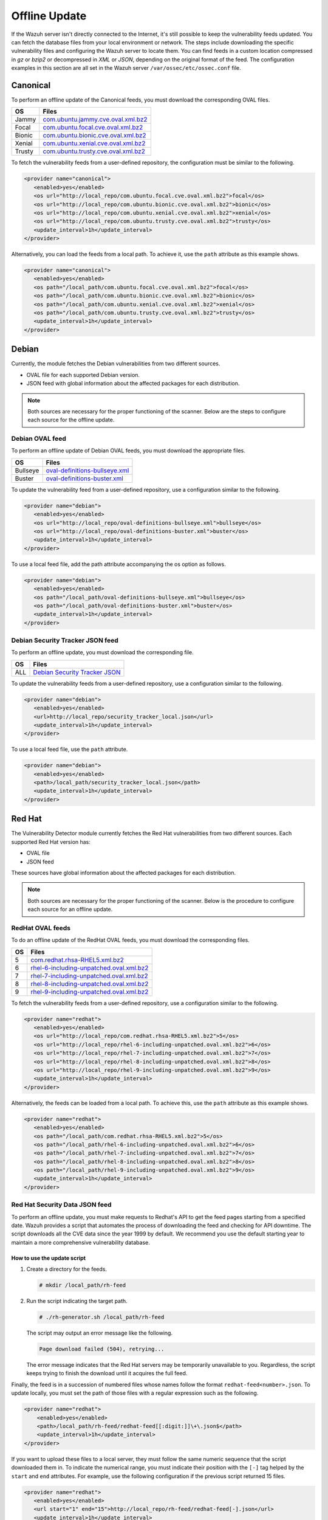 .. Copyright (C) 2015, Wazuh, Inc.

.. meta::
   :description: Learn more about how to perform the offline update of the Wazuh Vulnerability Detector in this section of our documentation.

Offline Update
==============

If the Wazuh server isn't directly connected to the Internet, it's still possible to keep the vulnerability feeds updated. You can fetch the database files from your local environment or network. The steps include downloading the specific vulnerability files and configuring the Wazuh server to locate them. You can find feeds in a custom location compressed in `gz` or `bzip2` or decompressed in `XML` or `JSON`, depending on the original format of the feed. The configuration examples in this section are all set in the Wazuh server ``/var/ossec/etc/ossec.conf`` file.

Canonical
---------

To perform an offline update of the Canonical feeds, you must download the corresponding OVAL files.

+------------+---------------------------------------------------------------------------------------------------------------------------+
| OS         | Files                                                                                                                     |
+============+===========================================================================================================================+
| Jammy      | `com.ubuntu.jammy.cve.oval.xml.bz2 <https://security-metadata.canonical.com/oval/com.ubuntu.jammy.cve.oval.xml.bz2>`__    |
+------------+---------------------------------------------------------------------------------------------------------------------------+
| Focal      | `com.ubuntu.focal.cve.oval.xml.bz2 <https://security-metadata.canonical.com/oval/com.ubuntu.focal.cve.oval.xml.bz2>`__    |
+------------+---------------------------------------------------------------------------------------------------------------------------+
| Bionic     | `com.ubuntu.bionic.cve.oval.xml.bz2 <https://security-metadata.canonical.com/oval/com.ubuntu.bionic.cve.oval.xml.bz2>`__  |
+------------+---------------------------------------------------------------------------------------------------------------------------+
| Xenial     | `com.ubuntu.xenial.cve.oval.xml.bz2 <https://security-metadata.canonical.com/oval/com.ubuntu.xenial.cve.oval.xml.bz2>`__  |
+------------+---------------------------------------------------------------------------------------------------------------------------+
| Trusty     | `com.ubuntu.trusty.cve.oval.xml.bz2 <https://security-metadata.canonical.com/oval/com.ubuntu.trusty.cve.oval.xml.bz2>`__  |
+------------+---------------------------------------------------------------------------------------------------------------------------+

To fetch the vulnerability feeds from a user-defined repository, the configuration must be similar to the following.

.. code-block:: xml

   <provider name="canonical">
      <enabled>yes</enabled>
      <os url="http://local_repo/com.ubuntu.focal.cve.oval.xml.bz2">focal</os>
      <os url="http://local_repo/com.ubuntu.bionic.cve.oval.xml.bz2">bionic</os>
      <os url="http://local_repo/com.ubuntu.xenial.cve.oval.xml.bz2">xenial</os>
      <os url="http://local_repo/com.ubuntu.trusty.cve.oval.xml.bz2">trusty</os>
      <update_interval>1h</update_interval>
   </provider>

Alternatively, you can load the feeds from a local path. To achieve it, use the ``path`` attribute as this example shows.

.. code-block:: xml

   <provider name="canonical">
      <enabled>yes</enabled>
      <os path="/local_path/com.ubuntu.focal.cve.oval.xml.bz2">focal</os>
      <os path="/local_path/com.ubuntu.bionic.cve.oval.xml.bz2">bionic</os>
      <os path="/local_path/com.ubuntu.xenial.cve.oval.xml.bz2">xenial</os>
      <os path="/local_path/com.ubuntu.trusty.cve.oval.xml.bz2">trusty</os>
      <update_interval>1h</update_interval>
   </provider>

Debian
------

Currently, the module fetches the Debian vulnerabilities from two different sources.

-  OVAL file for each supported Debian version.
-  JSON feed with global information about the affected packages for each distribution.

.. note::
   
   Both sources are necessary for the proper functioning of the scanner. Below are the steps to configure each source for the offline update.

Debian OVAL feed
^^^^^^^^^^^^^^^^

To perform an offline update of Debian OVAL feeds, you must download the appropriate files.

+------------+-------------------------------------------------------------------------------------------------------+
| OS         | Files                                                                                                 |
+============+=======================================================================================================+
| Bullseye   | `oval-definitions-bullseye.xml <https://www.debian.org/security/oval/oval-definitions-bullseye.xml>`_ |
+------------+-------------------------------------------------------------------------------------------------------+
| Buster     | `oval-definitions-buster.xml <https://www.debian.org/security/oval/oval-definitions-buster.xml>`_     |
+------------+-------------------------------------------------------------------------------------------------------+

To update the vulnerability feed from a user-defined repository, use a configuration similar to the following.

.. code-block:: xml

   <provider name="debian">
      <enabled>yes</enabled>
      <os url="http://local_repo/oval-definitions-bullseye.xml">bullseye</os>
      <os url="http://local_repo/oval-definitions-buster.xml">buster</os>
      <update_interval>1h</update_interval>
   </provider>

To use a local feed file, add the path attribute accompanying the os option as follows.

.. code-block:: xml

   <provider name="debian">
      <enabled>yes</enabled>
      <os path="/local_path/oval-definitions-bullseye.xml">bullseye</os>
      <os path="/local_path/oval-definitions-buster.xml">buster</os>
      <update_interval>1h</update_interval>
   </provider>

Debian Security Tracker JSON feed
^^^^^^^^^^^^^^^^^^^^^^^^^^^^^^^^^

To perform an offline update, you must download the corresponding file.

+------------+--------------------------------------------------------------------------------------------+
| OS         | Files                                                                                      |
+============+============================================================================================+
| ALL        | `Debian Security Tracker JSON <https://security-tracker.debian.org/tracker/data/json>`_    |
+------------+--------------------------------------------------------------------------------------------+

To update the vulnerability feeds from a user-defined repository, use a configuration similar to the following.

.. code-block:: xml

   <provider name="debian">
      <enabled>yes</enabled>
      <url>http://local_repo/security_tracker_local.json</url>
      <update_interval>1h</update_interval>
   </provider>

To use a local feed file, use the ``path`` attribute.

.. code-block:: xml

   <provider name="debian">
      <enabled>yes</enabled>
      <path>/local_path/security_tracker_local.json</path>
      <update_interval>1h</update_interval>
   </provider>

Red Hat
-------

The Vulnerability Detector module currently fetches the Red Hat vulnerabilities from two different sources. Each supported Red Hat version has:

-  OVAL file
-  JSON feed

These sources have global information about the affected packages for each distribution.

.. note::

   Both sources are necessary for the proper functioning of the scanner. Below is the procedure to configure each source for an offline update.

RedHat OVAL feeds
^^^^^^^^^^^^^^^^^

To do an offline update of the RedHat OVAL feeds, you must download the corresponding files.

+------------+------------------------------------------------------------------------------------------------------------------------------------------+
| OS         | Files                                                                                                                                    |
+============+==========================================================================================================================================+
| 5          | `com.redhat.rhsa-RHEL5.xml.bz2 <https://www.redhat.com/security/data/oval/com.redhat.rhsa-RHEL5.xml.bz2>`_                               |
+------------+------------------------------------------------------------------------------------------------------------------------------------------+
| 6          | `rhel-6-including-unpatched.oval.xml.bz2 <https://www.redhat.com/security/data/oval/v2/RHEL6/rhel-6-including-unpatched.oval.xml.bz2>`__ |
+------------+------------------------------------------------------------------------------------------------------------------------------------------+
| 7          | `rhel-7-including-unpatched.oval.xml.bz2 <https://www.redhat.com/security/data/oval/v2/RHEL7/rhel-7-including-unpatched.oval.xml.bz2>`__ |
+------------+------------------------------------------------------------------------------------------------------------------------------------------+
| 8          | `rhel-8-including-unpatched.oval.xml.bz2 <https://www.redhat.com/security/data/oval/v2/RHEL8/rhel-8-including-unpatched.oval.xml.bz2>`__ |
+------------+------------------------------------------------------------------------------------------------------------------------------------------+
| 9          | `rhel-9-including-unpatched.oval.xml.bz2 <https://www.redhat.com/security/data/oval/v2/RHEL9/rhel-9-including-unpatched.oval.xml.bz2>`__ |
+------------+------------------------------------------------------------------------------------------------------------------------------------------+

To fetch the vulnerability feeds from a user-defined repository, use a configuration similar to the following.

.. code-block:: xml

   <provider name="redhat">
      <enabled>yes</enabled>
      <os url="http://local_repo/com.redhat.rhsa-RHEL5.xml.bz2">5</os>
      <os url="http://local_repo/rhel-6-including-unpatched.oval.xml.bz2">6</os>
      <os url="http://local_repo/rhel-7-including-unpatched.oval.xml.bz2">7</os>
      <os url="http://local_repo/rhel-8-including-unpatched.oval.xml.bz2">8</os>
      <os url="http://local_repo/rhel-9-including-unpatched.oval.xml.bz2">9</os>
      <update_interval>1h</update_interval>
   </provider>

Alternatively, the feeds can be loaded from a local path. To achieve this, use the ``path`` attribute as this example shows.

.. code-block:: xml

   <provider name="redhat">
      <enabled>yes</enabled>
      <os path="/local_path/com.redhat.rhsa-RHEL5.xml.bz2">5</os>
      <os path="/local_path/rhel-6-including-unpatched.oval.xml.bz2">6</os>
      <os path="/local_path/rhel-7-including-unpatched.oval.xml.bz2">7</os>
      <os path="/local_path/rhel-8-including-unpatched.oval.xml.bz2">8</os>
      <os path="/local_path/rhel-9-including-unpatched.oval.xml.bz2">9</os>
      <update_interval>1h</update_interval>
   </provider>

Red Hat Security Data JSON feed
^^^^^^^^^^^^^^^^^^^^^^^^^^^^^^^

To perform an offline update, you must make requests to Redhat's API to get the feed pages starting from a specified date. Wazuh provides a script that automates the process of downloading the feed and checking for API downtime. The script downloads all the CVE data since the year 1999 by default. We recommend you use the default starting year to maintain a more comprehensive vulnerability database.

How to use the update script
~~~~~~~~~~~~~~~~~~~~~~~~~~~~

#. Create a directory for the feeds.

   .. code-block:: console

      # mkdir /local_path/rh-feed

#. Run the script indicating the target path.

   .. code-block:: console

      # ./rh-generator.sh /local_path/rh-feed

   The script may output an error message like the following.

   .. code-block:: console
      :class: output

      Page download failed (504), retrying...

   The error message indicates that the Red Hat servers may be temporarily unavailable to you. Regardless, the script keeps trying to finish the download until it acquires the full feed.

Finally, the feed is in a succession of numbered files whose names follow the format ``redhat-feed<number>.json``. To update locally, you must set the path of those files with a regular expression such as the following.

.. code-block:: xml

   <provider name="redhat">
       <enabled>yes</enabled>
       <path>/local_path/rh-feed/redhat-feed[[:digit:]]\+\.json$</path>
       <update_interval>1h</update_interval>
   </provider>

If you want to upload these files to a local server, they must follow the same numeric sequence that the script downloaded them in. To indicate the numerical range, you must indicate their position with the ``[-]`` tag helped by the ``start`` and ``end`` attributes. For example, use the following configuration if the previous script returned 15 files.

.. code-block:: xml

   <provider name="redhat">
      <enabled>yes</enabled>
      <url start="1" end="15">http://local_repo/rh-feed/redhat-feed[-].json</url>
      <update_interval>1h</update_interval>
   </provider>

Arch
----

To perform an offline update of the Arch feed, download the corresponding JSON file.

+------------+--------------------------------------------------------------------------------------------+
| OS         | Files                                                                                      |
+============+============================================================================================+
| Rolling    | `all.json <https://security.archlinux.org/issues/all.json>`_                               |
+------------+--------------------------------------------------------------------------------------------+

To fetch the vulnerability feed from a user-defined repository; configure your Wazuh server in a similar way as shown in this example.

.. code-block:: xml

   <provider name="arch">
      <enabled>yes</enabled>
      <url>http://local_repo/security.archlinux.org/issues/all.json</url>
      <update_interval>1h</update_interval>
   </provider>

Alternatively, you can load the feeds from a local path, and you must set it with a POSIX regular expression as shown in this example.

.. code-block:: xml

   <provider name="arch">
      <enabled>yes</enabled>
      <path>/local_path/all\.json$</path>
      <update_interval>1h</update_interval>
   </provider>

ALAS
----

The module currently fetches vulnerability feeds for Amazon Linux systems from the Wazuh repository as ALAS feeds. To perform an offline update of these feeds, you must download them from the corresponding Wazuh repository.

+----------------+------------------------------------------------------------------------------------------+
| OS             | Files                                                                                    |
+================+==========================================================================================+
| Amazon Linux   | `alas.json.gz <https://feed.wazuh.com/vulnerability-detector/ALAS/1/alas.json.gz>`__     |
+----------------+------------------------------------------------------------------------------------------+
| Amazon Linux 2 | `alas2.json.gz <https://feed.wazuh.com/vulnerability-detector/ALAS/2/alas2.json.gz>`__   |
+----------------+------------------------------------------------------------------------------------------+

Then, place them accordingly in the custom location.

.. code-block:: xml

   <provider name="alas">
      <enabled>yes</enabled>
      <os url="http://local_repo/updates_amazon-linux.json.gz">amazon-linux</os>
      <os url="http://local_repo/updates_amazon-linux-2.json.gz">amazon-linux-2</os>
      <update_interval>1h</update_interval>
   </provider>

Alternatively, you can load the feeds from a local path with the ``path`` attribute, as shown in this example.

.. code-block:: xml

   <provider name="alas">
      <enabled>yes</enabled>
      <os path="/local_path/updates_amazon-linux.json.gz">amazon-linux</os>
      <os path="/local_path/updates_amazon-linux-2.json.gz">amazon-linux-2</os>
      <update_interval>1h</update_interval>
   </provider>

National Vulnerability Database
-------------------------------

To perform an offline update of the National Vulnerability Database, you must request its feed stating a starting year. Wazuh provides a `script <https://github.com/wazuh/wazuh/blob/4.4/tools/vulnerability-detector/nvd-generator.sh>`__ that automates the process of downloading the feed and checking for server downtime.

How to use the update script
^^^^^^^^^^^^^^^^^^^^^^^^^^^^

#. Create a directory for the feeds.

   .. code-block:: console

      # mkdir /local_path/nvd-feed

#. Run the script setting the starting year, of which the earliest is 2002, and the target path.

   .. code-block:: console

      # nvd-generator.sh 2002 /local_path/nvd-feed

   The script may output an error message like the following.

   .. code-block:: console
      :class: output

      Page download failed (504), retrying...

   The error message indicates that the National Vulnerability Database servers may be temporarily unavailable to you. The script keeps trying to finish the download until it acquires the full feed.

Finally, the feed is in numbered files whose names follow the format ``nvd-feed<number>.json.gz``. You must extract the compressed files to be able to use them. To update locally, you must set the path of those files with a regular expression as shown below.

.. code-block:: xml

   <provider name="nvd">
       <enabled>yes</enabled>
       <path>/local_path/nvd-feed/nvd-feed[[:digit:]]\{4\}\.json\.gz$</path>
       <update_interval>1h</update_interval>
   </provider>

If you want to upload these files to a local server, they must follow the same numeric sequence that the script downloaded them in. To indicate the numerical range, you must indicate their position with the ``[-]`` tag helped by the ``start`` and ``end`` attributes. For example, you can use the configuration below if the files are from 2015 to 2020.

.. code-block:: xml

   <provider name="nvd">
      <enabled>yes</enabled>
      <url start="2015" end="2019">http://local_repo/nvd-feed[-].json.gz</url>
      <update_interval>1h</update_interval>
   </provider>

MSU
---

.. versionadded:: 4.0.0

To perform an offline update of the MSU, you must get the feed from https://feed.wazuh.com/vulnerability-detector/windows/msu-updates.json.gz and place it in a user-defined repository.

.. code-block:: xml

   <provider name="msu">
      <enabled>yes</enabled>
      <url>http://local_repo/msu-updates.json.gz</url>
      <update_interval>1h</update_interval>
   </provider>

To update locally, you have to set the path of the downloaded files with a POSIX regular expression as such:

.. code-block:: xml

   <provider name="msu">
      <enabled>yes</enabled>
      <path>/local_path/msu-updates\.json\.gz$</path>
      <update_interval>1h</update_interval>
   </provider>

Sample Configuration
--------------------

.. code-block:: xml

   <ossec_config>
     <vulnerability-detector>
       <enabled>yes</enabled>
       <interval>5m</interval>
       <min_full_scan_interval>6h</min_full_scan_interval>
       <run_on_start>yes</run_on_start>

       <!-- Ubuntu OS vulnerabilities -->
       <provider name="canonical">
           <enabled>yes</enabled>
           <os path="/local_path/com.ubuntu.jammy.cve.oval.xml.bz2">jammy</os>
           <os path="/local_path/com.ubuntu.focal.cve.oval.xml.bz2">focal</os>
           <os path="/local_path/com.ubuntu.bionic.cve.oval.xml.bz2">bionic</os>
           <os path="/local_path/com.ubuntu.xenial.cve.oval.xml.bz2">xenial</os>
           <os path="/local_path/com.ubuntu.trusty.cve.oval.xml.bz2">trusty</os>
           <update_interval>1h</update_interval>
       </provider>

       <!-- Debian OS vulnerabilities -->
       <provider name="debian">
           <enabled>yes</enabled>
           <os path="/local_path/oval-definitions-bullseye.xml">bullseye</os>
           <os path="/local_path/oval-definitions-buster.xml">buster</os>
           <path>/local_path/security_tracker_local.json</path>
           <update_interval>1h</update_interval>
       </provider>

       <!-- RedHat OS vulnerabilities -->
       <provider name="redhat">
           <enabled>yes</enabled>
           <os path="/local_path/com.redhat.rhsa-RHEL5.xml.bz2">5</os>
           <os path="/local_path/rhel-6-including-unpatched.oval.xml.bz2">6</os>
           <os path="/local_path/rhel-7-including-unpatched.oval.xml.bz2">7</os>
           <os path="/local_path/rhel-8-including-unpatched.oval.xml.bz2">8</os>
           <os path="/local_path/rhel-9-including-unpatched.oval.xml.bz2">9</os>
           <path>/local_path/rh-feed/redhat-feed[[:digit:]]\+\.json$</path>
           <update_interval>1h</update_interval>
       </provider>

       <!-- Arch OS vulnerabilities -->
       <provider name="arch">
           <enabled>yes</enabled>
           <path>/local_path/all\.json$</path>
           <update_interval>1h</update_interval>
       </provider>

       <!-- Amazon Linux OS vulnerabilities -->
       <provider name="alas">
           <enabled>yes</enabled>
           <os path="/local_path/updates_amazon-linux.json.gz">amazon-linux</os>
           <os path="/local_path/updates_amazon-linux-2.json.gz">amazon-linux-2</os>
           <update_interval>1h</update_interval>
       </provider>

       <!-- Windows OS vulnerabilities -->
       <provider name="msu">
           <enabled>yes</enabled>
           <path>/local_path/msu-updates\.json\.gz$</path>
           <update_interval>1h</update_interval>
       </provider>

       <!-- Aggregate vulnerabilities -->
       <provider name="nvd">
           <enabled>yes</enabled>
           <path>/local_path/nvd-feed/nvd-feed[[:digit:]]\{4\}\.json\.gz$</path>
           <update_interval>1h</update_interval>
       </provider>
     </vulnerability-detector>
   </ossec_config>
